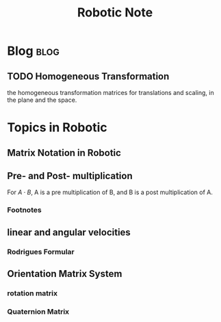 #+title: Robotic Note
#+hugo_base_dir: /home/awannaphasch2016/org/projects/sideprojects/website/my-website/hugo/quickstart
#+filetags: robotic

* Blog :blog:
** TODO Homogeneous Transformation
the homogeneous transformation matrices for translations and scaling, in the plane and the space.

* Topics in Robotic
** Matrix Notation in Robotic

#+name: 258151240
#+attr_html: :width 500px
[[file:./images/screenshot_20221115_192935.png]]

** Pre- and Post- multiplication
For $A \cdot B$, A is a pre multiplication of B, and B is a post multiplication of A.

#+name: 148319500
#+attr_html: :width 500px
[[file:./images/screenshot_20221115_192901.png]]

#+name: 9193303608
#+attr_html: :width 500px
[[file:./images/screenshot_20221115_192919.png]]
*** Footnotes
[fn:1] [[http://www.me.unm.edu/~starr/teaching/me582/postmultiply.pdf][pre- and postmultiplication by transformation operation]]
** linear and angular velocities
#+name: 55169085
#+attr_html: :width 500px
[[file:./images/screenshot_20221115_193700.png]]

*** Rodrigues Formular
#+name: 819578706
#+attr_html: :width 500px
[[file:./images/screenshot_20221115_194111.png]]
** Orientation Matrix System
*** rotation matrix
*** Quaternion Matrix
:PROPERTIES:
:ID:       b2154dc8-b651-468c-b19f-31f954c22f37
:END:
#+name: 9416186130
#+attr_html: :width 500px
[[file:./images/screenshot_20221115_194358.png]]

#+name: 1173690000
#+attr_html: :width 500px
[[file:./images/screenshot_20221115_194625.png]]

#+name: 3949307780
#+attr_html: :width 500px
[[file:./images/screenshot_20221115_194708.png]]
